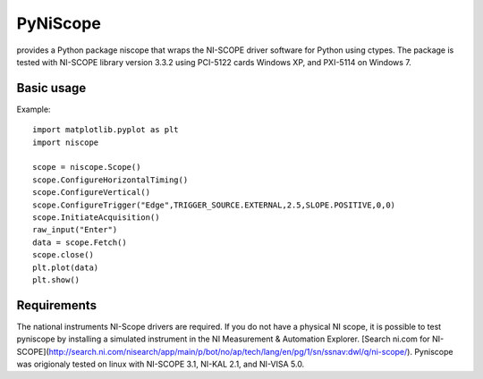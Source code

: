 =========
PyNiScope
=========
provides a Python package niscope that wraps the NI-SCOPE driver software for Python using ctypes.
The package is tested with NI-SCOPE library version 3.3.2 using PCI-5122 cards Windows XP, and PXI-5114 on Windows 7.

-----------
Basic usage
-----------

Example::

    import matplotlib.pyplot as plt
    import niscope

    scope = niscope.Scope()
    scope.ConfigureHorizontalTiming()
    scope.ConfigureVertical()
    scope.ConfigureTrigger("Edge",TRIGGER_SOURCE.EXTERNAL,2.5,SLOPE.POSITIVE,0,0)
    scope.InitiateAcquisition()
    raw_input("Enter")
    data = scope.Fetch()
    scope.close()
    plt.plot(data)
    plt.show()

------------
Requirements
------------

The national instruments NI-Scope drivers are required. If you do not have a physical NI scope, it is possible to test pyniscope by installing a simulated instrument in the NI Measurement & Automation Explorer.
[Search ni.com for NI-SCOPE](http://search.ni.com/nisearch/app/main/p/bot/no/ap/tech/lang/en/pg/1/sn/ssnav:dwl/q/ni-scope/).
Pyniscope was origionaly tested on linux with NI-SCOPE 3.1, NI-KAL 2.1, and NI-VISA 5.0.


